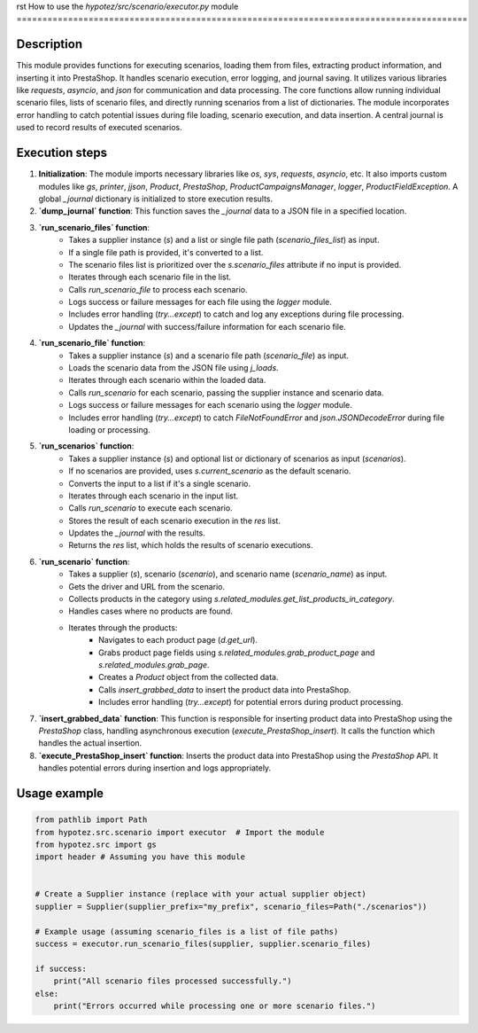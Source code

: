 rst
How to use the `hypotez/src/scenario/executor.py` module
========================================================================================

Description
-------------------------
This module provides functions for executing scenarios, loading them from files, extracting product information, and inserting it into PrestaShop. It handles scenario execution, error logging, and journal saving.  It utilizes various libraries like `requests`, `asyncio`, and `json` for communication and data processing. The core functions allow running individual scenario files, lists of scenario files, and directly running scenarios from a list of dictionaries. The module incorporates error handling to catch potential issues during file loading, scenario execution, and data insertion.  A central journal is used to record results of executed scenarios.


Execution steps
-------------------------
1. **Initialization**: The module imports necessary libraries like `os`, `sys`, `requests`, `asyncio`, etc.  It also imports custom modules like `gs`, `printer`, `jjson`, `Product`, `PrestaShop`, `ProductCampaignsManager`, `logger`, `ProductFieldException`. A global `_journal` dictionary is initialized to store execution results.


2. **`dump_journal` function**: This function saves the `_journal` data to a JSON file in a specified location.


3. **`run_scenario_files` function**:
    - Takes a supplier instance (`s`) and a list or single file path (`scenario_files_list`) as input.
    - If a single file path is provided, it's converted to a list.
    - The scenario files list is prioritized over the `s.scenario_files` attribute if no input is provided.
    - Iterates through each scenario file in the list.
    - Calls `run_scenario_file` to process each scenario.
    - Logs success or failure messages for each file using the `logger` module.
    - Includes error handling (`try...except`) to catch and log any exceptions during file processing.
    - Updates the `_journal` with success/failure information for each scenario file.

4. **`run_scenario_file` function**:
    - Takes a supplier instance (`s`) and a scenario file path (`scenario_file`) as input.
    - Loads the scenario data from the JSON file using `j_loads`.
    - Iterates through each scenario within the loaded data.
    - Calls `run_scenario` for each scenario, passing the supplier instance and scenario data.
    - Logs success or failure messages for each scenario using the `logger` module.
    - Includes error handling (`try...except`) to catch `FileNotFoundError` and `json.JSONDecodeError` during file loading or processing.


5. **`run_scenarios` function**:
    - Takes a supplier instance (`s`) and optional list or dictionary of scenarios as input (`scenarios`).
    - If no scenarios are provided, uses `s.current_scenario` as the default scenario.
    - Converts the input to a list if it's a single scenario.
    - Iterates through each scenario in the input list.
    - Calls `run_scenario` to execute each scenario.
    - Stores the result of each scenario execution in the `res` list.
    - Updates the `_journal` with the results.
    - Returns the `res` list, which holds the results of scenario executions.


6. **`run_scenario` function**:
    - Takes a supplier (`s`), scenario (`scenario`), and scenario name (`scenario_name`) as input.
    - Gets the driver and URL from the scenario.
    - Collects products in the category using `s.related_modules.get_list_products_in_category`.
    - Handles cases where no products are found.
    - Iterates through the products:
        - Navigates to each product page (`d.get_url`).
        - Grabs product page fields using `s.related_modules.grab_product_page` and `s.related_modules.grab_page`.
        - Creates a `Product` object from the collected data.
        - Calls `insert_grabbed_data` to insert the product data into PrestaShop.
        - Includes error handling (`try...except`) for potential errors during product processing.


7. **`insert_grabbed_data` function**: This function is responsible for inserting product data into PrestaShop using the `PrestaShop` class, handling asynchronous execution (`execute_PrestaShop_insert`).  It calls the function which handles the actual insertion.


8. **`execute_PrestaShop_insert` function**: Inserts the product data into PrestaShop using the `PrestaShop` API. It handles potential errors during insertion and logs appropriately.


Usage example
-------------------------
.. code-block:: python

    from pathlib import Path
    from hypotez.src.scenario import executor  # Import the module
    from hypotez.src import gs
    import header # Assuming you have this module


    # Create a Supplier instance (replace with your actual supplier object)
    supplier = Supplier(supplier_prefix="my_prefix", scenario_files=Path("./scenarios"))

    # Example usage (assuming scenario_files is a list of file paths)
    success = executor.run_scenario_files(supplier, supplier.scenario_files)

    if success:
        print("All scenario files processed successfully.")
    else:
        print("Errors occurred while processing one or more scenario files.")